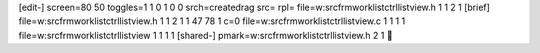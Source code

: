 [edit-]
screen=80 50
toggles=1 1 0 1 0 0
srch=createdrag
src=
rpl=
file=w:\src\frmwork\listctrl\listview.h 1 1 2 1
[brief]
file=w:\src\frmwork\listctrl\listview.h 1 1 2 1 1 47 78 1 c=0
file=w:\src\frmwork\listctrl\listview.c 1 1 1 1
file=w:\src\frmwork\listctrl\listview 1 1 1 1
[shared-]
pmark=w:\src\frmwork\listctrl\listview.h 2 1
